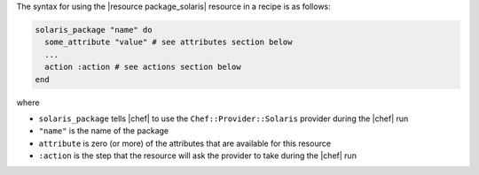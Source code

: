 .. The contents of this file are included in multiple topics.
.. This file should not be changed in a way that hinders its ability to appear in multiple documentation sets.

The syntax for using the |resource package_solaris| resource in a recipe is as follows:

.. code-block:: ruby

   solaris_package "name" do
     some_attribute "value" # see attributes section below
     ...
     action :action # see actions section below
   end

where 

* ``solaris_package`` tells |chef| to use the ``Chef::Provider::Solaris`` provider during the |chef| run
* ``"name"`` is the name of the package
* ``attribute`` is zero (or more) of the attributes that are available for this resource
* ``:action`` is the step that the resource will ask the provider to take during the |chef| run
